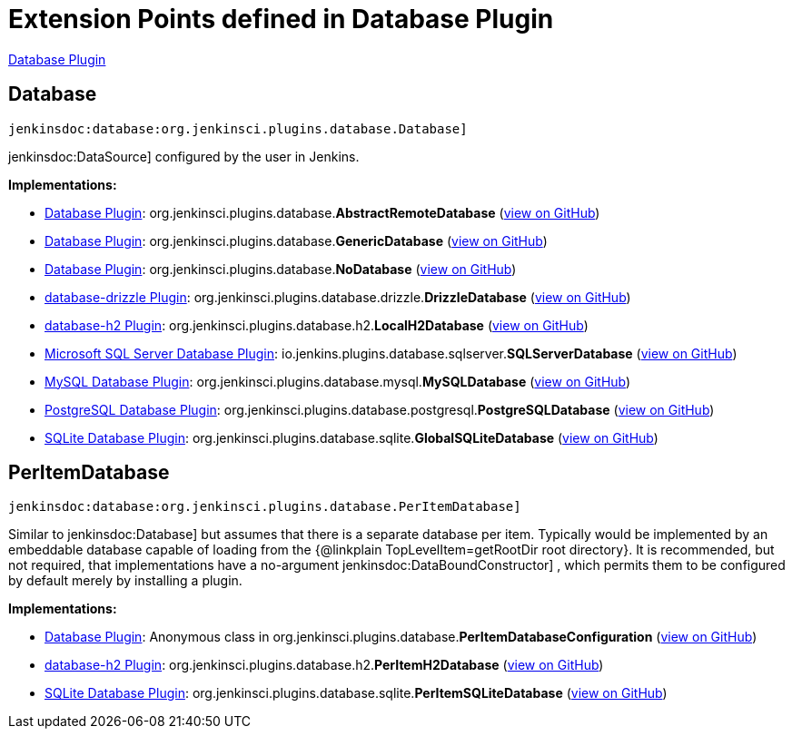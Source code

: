 = Extension Points defined in Database Plugin

https://plugins.jenkins.io/database[Database Plugin]

== Database
`jenkinsdoc:database:org.jenkinsci.plugins.database.Database]`

++++++ jenkinsdoc:DataSource] +++configured by the user in Jenkins.+++


**Implementations:**

* https://plugins.jenkins.io/database[Database Plugin]: org.+++<wbr/>+++jenkinsci.+++<wbr/>+++plugins.+++<wbr/>+++database.+++<wbr/>+++**AbstractRemoteDatabase** (link:https://github.com/jenkinsci/database-plugin/search?q=AbstractRemoteDatabase&type=Code[view on GitHub])
* https://plugins.jenkins.io/database[Database Plugin]: org.+++<wbr/>+++jenkinsci.+++<wbr/>+++plugins.+++<wbr/>+++database.+++<wbr/>+++**GenericDatabase** (link:https://github.com/jenkinsci/database-plugin/search?q=GenericDatabase&type=Code[view on GitHub])
* https://plugins.jenkins.io/database[Database Plugin]: org.+++<wbr/>+++jenkinsci.+++<wbr/>+++plugins.+++<wbr/>+++database.+++<wbr/>+++**NoDatabase** (link:https://github.com/jenkinsci/database-plugin/search?q=NoDatabase&type=Code[view on GitHub])
* https://plugins.jenkins.io/database-drizzle[database-drizzle Plugin]: org.+++<wbr/>+++jenkinsci.+++<wbr/>+++plugins.+++<wbr/>+++database.+++<wbr/>+++drizzle.+++<wbr/>+++**DrizzleDatabase** (link:https://github.com/jenkinsci/database-drizzle-plugin/search?q=DrizzleDatabase&type=Code[view on GitHub])
* https://plugins.jenkins.io/database-h2[database-h2 Plugin]: org.+++<wbr/>+++jenkinsci.+++<wbr/>+++plugins.+++<wbr/>+++database.+++<wbr/>+++h2.+++<wbr/>+++**LocalH2Database** (link:https://github.com/jenkinsci/database-h2-plugin/search?q=LocalH2Database&type=Code[view on GitHub])
* https://plugins.jenkins.io/database-sqlserver[Microsoft SQL Server Database Plugin]: io.+++<wbr/>+++jenkins.+++<wbr/>+++plugins.+++<wbr/>+++database.+++<wbr/>+++sqlserver.+++<wbr/>+++**SQLServerDatabase** (link:https://github.com/jenkinsci/database-sqlserver-plugin/search?q=SQLServerDatabase&type=Code[view on GitHub])
* https://plugins.jenkins.io/database-mysql[MySQL Database Plugin]: org.+++<wbr/>+++jenkinsci.+++<wbr/>+++plugins.+++<wbr/>+++database.+++<wbr/>+++mysql.+++<wbr/>+++**MySQLDatabase** (link:https://github.com/jenkinsci/database-mysql-plugin/search?q=MySQLDatabase&type=Code[view on GitHub])
* https://plugins.jenkins.io/database-postgresql[PostgreSQL Database Plugin]: org.+++<wbr/>+++jenkinsci.+++<wbr/>+++plugins.+++<wbr/>+++database.+++<wbr/>+++postgresql.+++<wbr/>+++**PostgreSQLDatabase** (link:https://github.com/jenkinsci/database-postgresql-plugin/search?q=PostgreSQLDatabase&type=Code[view on GitHub])
* https://plugins.jenkins.io/database-sqlite[SQLite Database Plugin]: org.+++<wbr/>+++jenkinsci.+++<wbr/>+++plugins.+++<wbr/>+++database.+++<wbr/>+++sqlite.+++<wbr/>+++**GlobalSQLiteDatabase** (link:https://github.com/jenkinsci/database-sqlite-plugin/search?q=GlobalSQLiteDatabase&type=Code[view on GitHub])


== PerItemDatabase
`jenkinsdoc:database:org.jenkinsci.plugins.database.PerItemDatabase]`

+++ Similar to+++ jenkinsdoc:Database] +++but assumes that there is a separate database per item.+++ +++ Typically would be implemented by an embeddable database capable of loading from the {@linkplain TopLevelItem=getRootDir root directory}.+++ +++ It is recommended, but not required, that implementations have a no-argument+++ jenkinsdoc:DataBoundConstructor] +++,+++ +++ which permits them to be configured by default merely by installing a plugin.+++


**Implementations:**

* https://plugins.jenkins.io/database[Database Plugin]: Anonymous class in org.+++<wbr/>+++jenkinsci.+++<wbr/>+++plugins.+++<wbr/>+++database.+++<wbr/>+++**PerItemDatabaseConfiguration** (link:https://github.com/jenkinsci/database-plugin/search?q=PerItemDatabaseConfiguration.find.&type=Code[view on GitHub])
* https://plugins.jenkins.io/database-h2[database-h2 Plugin]: org.+++<wbr/>+++jenkinsci.+++<wbr/>+++plugins.+++<wbr/>+++database.+++<wbr/>+++h2.+++<wbr/>+++**PerItemH2Database** (link:https://github.com/jenkinsci/database-h2-plugin/search?q=PerItemH2Database&type=Code[view on GitHub])
* https://plugins.jenkins.io/database-sqlite[SQLite Database Plugin]: org.+++<wbr/>+++jenkinsci.+++<wbr/>+++plugins.+++<wbr/>+++database.+++<wbr/>+++sqlite.+++<wbr/>+++**PerItemSQLiteDatabase** (link:https://github.com/jenkinsci/database-sqlite-plugin/search?q=PerItemSQLiteDatabase&type=Code[view on GitHub])

